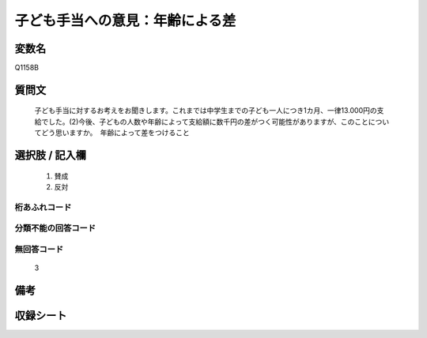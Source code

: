 .. title:: Q1158B
.. rst-class:: item
====================================================================================================
子ども手当への意見：年齢による差
====================================================================================================

.. rst-class:: varname
変数名
==================

Q1158B

.. rst-class:: question
質問文
==================


   子ども手当に対するお考えをお聞きします。これまでは中学生までの子ども一人につき1カ月、一律13.000円の支給でした。(2)今後、子どもの人数や年齢によって支給額に数千円の差がつく可能性がありますが、このことについてどう思いますか。　年齢によって差をつけること



.. rst-class:: answer
選択肢 / 記入欄
======================

  
     1. 賛成
  
     2. 反対
  



.. rst-class:: overflow
桁あふれコード
-------------------------------
  


.. rst-class:: not_available
分類不能の回答コード
-------------------------------------
  


.. rst-class:: not_available
無回答コード
-------------------------------------
  3


.. rst-class:: bikou
備考
==================



.. rst-class:: include_sheet
収録シート
=======================================
.. hlist::
   :columns: 3
   
   
   * p19_3
   
   


.. index:: Q1158B